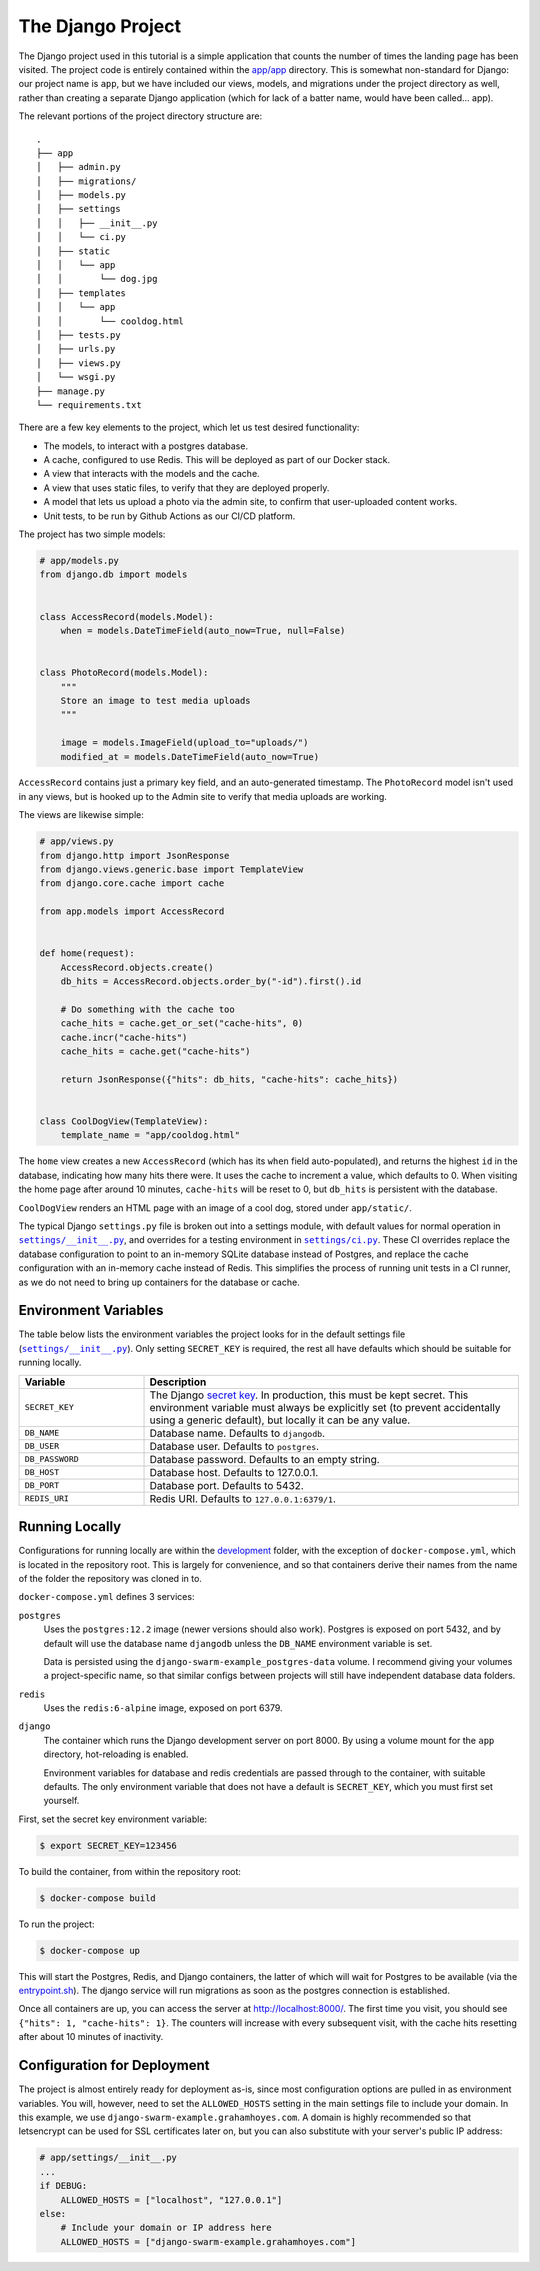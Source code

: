.. _The Project:

The Django Project
==================

The Django project used in this tutorial is a simple application that counts the number of times the landing page has been visited. The project code is entirely contained within the `app/app <https://github.com/grahamhoyes/django-docker-swarm-example/tree/master/app/app>`_ directory. This is somewhat non-standard for Django: our project name is ``app``, but we have included our views, models, and migrations under the project directory as well, rather than creating a separate Django application (which for lack of a batter name, would have been called... app).

The relevant portions of the project directory structure are::

   .
   ├── app
   │   ├── admin.py
   │   ├── migrations/
   │   ├── models.py
   │   ├── settings
   │   │   ├── __init__.py
   │   │   └── ci.py
   │   ├── static
   │   │   └── app
   │   │       └── dog.jpg
   │   ├── templates
   │   │   └── app
   │   │       └── cooldog.html
   │   ├── tests.py
   │   ├── urls.py
   │   ├── views.py
   │   └── wsgi.py
   ├── manage.py
   └── requirements.txt

There are a few key elements to the project, which let us test desired functionality:

* The models, to interact with a postgres database.
* A cache, configured to use Redis. This will be deployed as part of our Docker stack.
* A view that interacts with the models and the cache.
* A view that uses static files, to verify that they are deployed properly.
* A model that lets us upload a photo via the admin site, to confirm that user-uploaded content works.
* Unit tests, to be run by Github Actions as our CI/CD platform.

The project has two simple models:

.. code-block:: python

   # app/models.py
   from django.db import models


   class AccessRecord(models.Model):
       when = models.DateTimeField(auto_now=True, null=False)


   class PhotoRecord(models.Model):
       """
       Store an image to test media uploads
       """

       image = models.ImageField(upload_to="uploads/")
       modified_at = models.DateTimeField(auto_now=True)

``AccessRecord`` contains just a primary key field, and an auto-generated timestamp. The ``PhotoRecord`` model isn't used in any views, but is hooked up to the Admin site to verify that media uploads are working.

The views are likewise simple:

.. code-block:: python

   # app/views.py
   from django.http import JsonResponse
   from django.views.generic.base import TemplateView
   from django.core.cache import cache

   from app.models import AccessRecord


   def home(request):
       AccessRecord.objects.create()
       db_hits = AccessRecord.objects.order_by("-id").first().id

       # Do something with the cache too
       cache_hits = cache.get_or_set("cache-hits", 0)
       cache.incr("cache-hits")
       cache_hits = cache.get("cache-hits")

       return JsonResponse({"hits": db_hits, "cache-hits": cache_hits})


   class CoolDogView(TemplateView):
       template_name = "app/cooldog.html"

The ``home`` view creates a new ``AccessRecord`` (which has its ``when`` field auto-populated), and returns the highest ``id`` in the database, indicating how many hits there were. It uses the cache to increment a value, which defaults to 0. When visiting the home page after around 10 minutes, ``cache-hits`` will be reset to 0, but ``db_hits`` is persistent with the database.

``CoolDogView`` renders an HTML page with an image of a cool dog, stored under ``app/static/``.

.. |DefaultSettings| replace:: ``settings/__init__.py``
.. _DefaultSettings: https://github.com/grahamhoyes/django-docker-swarm-example/blob/master/app/app/settings/__init__.py

.. |CiSettings| replace:: ``settings/ci.py``
.. _CiSettings: https://github.com/grahamhoyes/django-docker-swarm-example/blob/master/app/app/settings/ci.py

The typical Django ``settings.py`` file is broken out into a settings module, with default values for normal operation in |DefaultSettings|_, and overrides for a testing environment in |CiSettings|_. These CI overrides replace the database configuration to point to an in-memory SQLite database instead of Postgres, and replace the cache configuration with an in-memory cache instead of Redis. This simplifies the process of running unit tests in a CI runner, as we do not need to bring up containers for the database or cache.

Environment Variables
---------------------

The table below lists the environment variables the project looks for in the default settings file (|DefaultSettings|_). Only setting ``SECRET_KEY`` is required, the rest all have defaults which should be suitable for running locally.

.. list-table::
    :widths: 1 3
    :header-rows: 1

    * - Variable
      - Description
    * - ``SECRET_KEY``
      - The Django `secret key <https://docs.djangoproject.com/en/2.2/ref/settings/#std:setting-SECRET_KEY>`_. In production, this must be kept secret. This environment variable must always be explicitly set (to prevent accidentally using a generic default), but locally it can be any value.
    * - ``DB_NAME``
      - Database name. Defaults to ``djangodb``.
    * - ``DB_USER``
      - Database user. Defaults to ``postgres``.
    * - ``DB_PASSWORD``
      - Database password. Defaults to an empty string.
    * - ``DB_HOST``
      - Database host. Defaults to 127.0.0.1.
    * - ``DB_PORT``
      - Database port. Defaults to 5432.
    * - ``REDIS_URI``
      - Redis URI. Defaults to ``127.0.0.1:6379/1``.

Running Locally
---------------
Configurations for running locally are within the `development <https://github.com/grahamhoyes/django-docker-swarm-example/tree/master/development>`_ folder, with the exception of ``docker-compose.yml``, which is located in the repository root. This is largely for convenience, and so that containers derive their names from the name of the folder the repository was cloned in to.

``docker-compose.yml`` defines 3 services:

``postgres``
   Uses the ``postgres:12.2`` image (newer versions should also work). Postgres is exposed on port 5432, and by default will use the database name ``djangodb`` unless the ``DB_NAME`` environment variable is set.

   Data is persisted using the ``django-swarm-example_postgres-data`` volume. I recommend giving your volumes a project-specific name, so that similar configs between projects will still have independent database data folders.

``redis``
   Uses the ``redis:6-alpine`` image, exposed on port 6379.

``django``
   The container which runs the Django development server on port 8000. By using a volume mount for the ``app`` directory, hot-reloading is enabled.

   Environment variables for database and redis credentials are passed through to the container, with suitable defaults. The only environment variable that does not have a default is ``SECRET_KEY``, which you must first set yourself.

First, set the secret key environment variable:

.. code:: console

   $ export SECRET_KEY=123456

To build the container, from within the repository root:

.. code:: console

   $ docker-compose build

To run the project:

.. code:: console

   $ docker-compose up

This will start the Postgres, Redis, and Django containers, the latter of which will wait for Postgres to be available (via the `entrypoint.sh <https://github.com/grahamhoyes/django-docker-swarm-example/blob/master/development/entrypoint.sh>`_). The django service will run migrations as soon as the postgres connection is established.

Once all containers are up, you can access the server at http://localhost:8000/. The first time you visit, you should see ``{"hits": 1, "cache-hits": 1}``. The counters will increase with every subsequent visit, with the cache hits resetting after about 10 minutes of inactivity.

Configuration for Deployment
----------------------------

The project is almost entirely ready for deployment as-is, since most configuration options are pulled in as environment variables. You will, however, need to set the ``ALLOWED_HOSTS`` setting in the main settings file to include your domain. In this example, we use ``django-swarm-example.grahamhoyes.com``. A domain is highly recommended so that letsencrypt can be used for SSL certificates later on, but you can also substitute with your server's public IP address:

.. code-block:: python

    # app/settings/__init__.py
    ...
    if DEBUG:
        ALLOWED_HOSTS = ["localhost", "127.0.0.1"]
    else:
        # Include your domain or IP address here
        ALLOWED_HOSTS = ["django-swarm-example.grahamhoyes.com"]